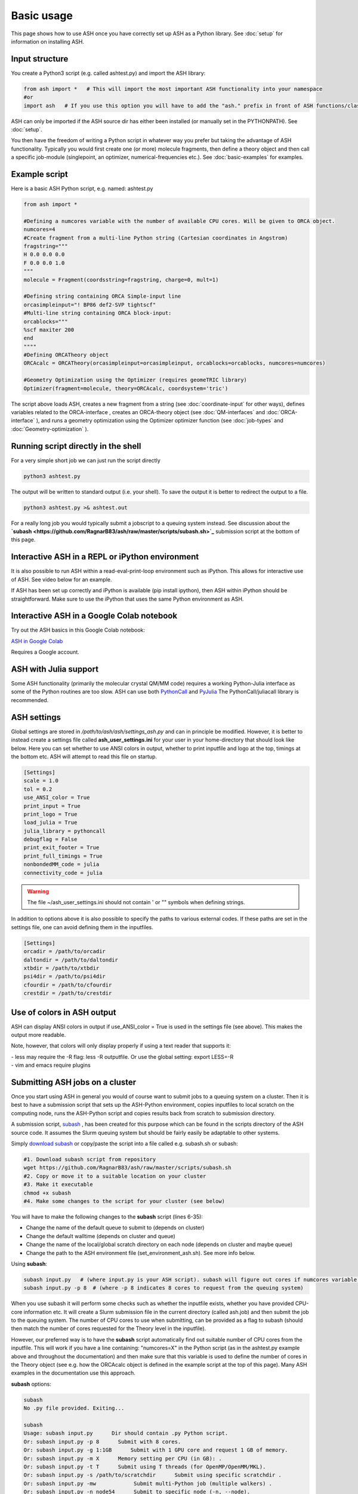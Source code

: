
Basic usage
======================================

This page shows how to use ASH once you have correctly set up ASH as a Python library.
See :doc:`setup` for information on installing ASH.

#####################
Input structure
#####################

You create a Python3 script (e.g. called ashtest.py) and import the ASH library:

.. code-block:: python

    from ash import *   # This will import the most important ASH functionality into your namespace
    #or
    import ash   # If you use this option you will have to add the "ash." prefix in front of ASH functions/classes.


ASH can only be imported if the ASH source dir has either been installed (or manually set in the PYTHONPATH). See :doc:`setup`.

You then have the freedom of writing a Python script in whatever way you prefer but taking the advantage
of ASH functionality. Typically you would first create one (or more) molecule fragments, then define a theory
object and then call a specific job-module (singlepoint, an optimizer, numerical-frequencies etc.).
See  :doc:`basic-examples` for examples.

#####################
Example script
#####################

Here is a basic ASH Python script, e.g. named: ashtest.py

.. code-block:: python

    from ash import *

    #Defining a numcores variable with the number of available CPU cores. Will be given to ORCA object.
    numcores=4
    #Create fragment from a multi-line Python string (Cartesian coordinates in Angstrom)
    fragstring="""
    H 0.0 0.0 0.0
    F 0.0 0.0 1.0
    """
    molecule = Fragment(coordsstring=fragstring, charge=0, mult=1)

    #Defining string containing ORCA Simple-input line
    orcasimpleinput="! BP86 def2-SVP tightscf"
    #Multi-line string containing ORCA block-input:
    orcablocks="""
    %scf maxiter 200
    end
    """"
    #Defining ORCATheory object
    ORCAcalc = ORCATheory(orcasimpleinput=orcasimpleinput, orcablocks=orcablocks, numcores=numcores)

    #Geometry Optimization using the Optimizer (requires geomeTRIC library)
    Optimizer(fragment=molecule, theory=ORCAcalc, coordsystem='tric')


The script above loads ASH, creates a new fragment from a string (see :doc:`coordinate-input` for other ways),
defines variables related to the ORCA-interface , creates an ORCA-theory object
(see :doc:`QM-interfaces` and :doc:`ORCA-interface` ), and runs a geometry optimization using the Optimizer optimizer function  (see :doc:`job-types` and :doc:`Geometry-optimization` ).


######################################
Running script directly in the shell
######################################

For a very simple short job we can just run the script directly

.. code-block:: shell

    python3 ashtest.py

The output will be written to standard output (i.e. your shell). 
To save the output it is better to redirect the output to a file.

.. code-block:: shell

    python3 ashtest.py >& ashtest.out

For a really long job you would typically submit a jobscript to a queuing system instead.
See discussion about the **`subash <https://github.com/RagnarB83/ash/raw/master/scripts/subash.sh>`_** submission script
at the bottom of this page.

#####################################################
Interactive ASH in a REPL or iPython environment
#####################################################

It is also possible to run ASH within a read-eval-print-loop environment such as iPython.
This allows for interactive use of ASH. See video below for an example.

If ASH has been set up correctly and iPython is available (pip install ipython), then ASH within iPython should be straightforward.
Make sure to use the iPython that uses the same Python environment as ASH.

.. raw:: html

    <div align=center>
   <script id="asciicast-MUrhNGhDx9mAjdqomBppIGWsI" src="https://asciinema.org/a/MUrhNGhDx9mAjdqomBppIGWsI.js" async></script>
    </div>

#####################################################
Interactive ASH in a Google Colab notebook
#####################################################


Try out the ASH basics in this Google Colab notebook: 

`ASH in Google Colab <https://colab.research.google.com/drive/11-FG7eTElCvcMNZiTIEXcdWjcR4YWRS-#scrollTo=ViPg1cGuck_a>`_

Requires a Google account.


############################
ASH with Julia support
############################

Some ASH functionality (primarily the molecular crystal QM/MM code) requires a working Python-Julia interface as some of the Python routines are too slow.
ASH can use both `PythonCall <https://cjdoris.github.io/PythonCall.jl/stable/pycall/>`_ and `PyJulia <https://pyjulia.readthedocs.io/en/latest/>`_
The PythonCall/juliacall library is recommended.

#####################
ASH settings
#####################

Global settings are stored in  */path/to/ash/ash/settings_ash.py* and can in principle be modified. 
However, it is better to instead create a settings file called **ash_user_settings.ini** for your user 
in your home-directory that should look like below.
Here you can set whether to use ANSI colors in output, whether to print inputfile and logo at the top, timings at the bottom etc.
ASH will attempt to read this file on startup.

.. code-block:: text

    [Settings]
    scale = 1.0
    tol = 0.2
    use_ANSI_color = True
    print_input = True
    print_logo = True
    load_julia = True
    julia_library = pythoncall
    debugflag = False
    print_exit_footer = True
    print_full_timings = True
    nonbondedMM_code = julia
    connectivity_code = julia

.. warning:: The file ~/ash_user_settings.ini should not contain ' or "" symbols when defining strings.

In addition to options above it is also possible to specify the paths to various external codes.
If these paths are set in the settings file, one can avoid defining them in the inputfiles.


.. code-block:: text

    [Settings]
    orcadir = /path/to/orcadir
    daltondir = /path/to/daltondir
    xtbdir = /path/to/xtbdir
    psi4dir = /path/to/psi4dir
    cfourdir = /path/to/cfourdir
    crestdir = /path/to/crestdir


###############################
Use of colors in ASH output
###############################

ASH can display ANSI colors in output if  use_ANSI_color = True   is used in the settings file (see above). 
This makes the output more readable.

Note, however, that colors will only display properly if using a text reader that supports it:

| - less may require the -R flag: less -R outputfile. Or use the global setting: export LESS=-R
| - vim and emacs require plugins


##################################
Submitting ASH jobs on a cluster
##################################

Once you start using ASH in general you would of course want to submit jobs to a queuing system on a cluster. 
Then it is best to have a submission script that sets up the ASH-Python environment, 
copies inputfiles to local scratch on the computing node, runs the ASH-Python script and copies results back from scratch to submission directory.

A submission script,  `subash <https://github.com/RagnarB83/ash/blob/master/scripts/subash.sh>`_ ,  
has been created for this purpose which can be found in the scripts directory of the ASH source code.
It assumes the Slurm queuing system but should be fairly easily be adaptable to other systems.

Simply `download subash <https://github.com/RagnarB83/ash/blob/master/scripts/subash.sh>`_  or copy/paste the script into a file called e.g. subash.sh or subash:

.. code-block:: text

    #1. Download subash script from repository
    wget https://github.com/RagnarB83/ash/raw/master/scripts/subash.sh
    #2. Copy or move it to a suitable location on your cluster
    #3. Make it executable
    chmod +x subash
    #4. Make some changes to the script for your cluster (see below)

You will have to make the following changes to the **subash** script (lines 6-35):

- Change the name of the default queue to submit to (depends on cluster)
- Change the default walltime (depends on cluster and queue)
- Change the name of the local/global scratch directory on each node (depends on cluster and maybe queue)
- Change the path to the ASH environment file (set_environment_ash.sh). See more info below.

Using **subash**:

.. code-block:: shell

    subash input.py   # (where input.py is your ASH script). subash will figure out cores if numcores variable define in input.py
    subash input.py -p 8  # (where -p 8 indicates 8 cores to request from the queuing system)

When you use subash it will perform some checks such as whether the inputfile exists, whether you have provided CPU-core information etc.
It will create a Slurm submission file in the current directory (called ash.job) and then submit the job to the queuing system.
The number of CPU cores to use when submitting, can be provided as a flag to subash (should then match the number of cores requested for the Theory level in the inputfile).

However, our preferred way is to have the **subash** script automatically find out suitable number of CPU cores from the inputfile.
This will work if you have a line containing: "numcores=X" in the Python script (as in the ashtest.py example above and throughout the documentation) and then make sure 
that this variable is used to define the number of cores in the Theory object (see e.g. how the ORCAcalc object is defined in the example script at the top of this page). 
Many ASH examples in the documentation use this approach.

**subash** options:

.. code-block:: text

    subash
    No .py file provided. Exiting...

    subash
    Usage: subash input.py      Dir should contain .py Python script.
    Or: subash input.py -p 8      Submit with 8 cores.
    Or: subash input.py -g 1:1GB      Submit with 1 GPU core and request 1 GB of memory.
    Or: subash input.py -m X      Memory setting per CPU (in GB): .
    Or: subash input.py -t T      Submit using T threads (for OpenMP/OpenMM/MKL).
    Or: subash input.py -s /path/to/scratchdir      Submit using specific scratchdir .
    Or: subash input.py -mw            Submit multi-Python job (multiple walkers) .
    Or: subash input.py -n node54      Submit to specific node (-n, --node).
    Or: subash input.py -q queuename    Submit to specific queue.


**Configuring the ASH environmentfile:**

If you followed the installation instructions  for ASH (:doc:`setup`) you should have created an ASH environment file : ~/set_environment_ash.sh .
This file can be moved anywhere you like but make sure you modify the ENVIRONMENTFILE variable in the **subash** script to point to it.
It will be sourced (source $ENVIRONMENTFILE) right before python3 is launched (python3 input.py) in the job-submission file.

If you want to make sure ASH can automatically find external QM programs e.g. ORCA, MRCC, CFour, CP2K etc. as well as OpenMPI (used e.g. by ORCA) then it is best to add 
the necessary *PATH* and *LD_LIBRARY_PATH* definitions (or alternatively module load commands) to this ASH environment file.

Below is an example used on our cluster:

.. code-block:: text

    #!/bin/bash

    #ASH and Python environment
    ASHPATH=/data-hdd/PROGRAMS/ASH-PROGRAM/ash/ash
    python3path=/homelocal/rb269145/miniforge3/envs/ASHv1/bin

    #PYTHONPATH for finding ASH generally not recommended. commented out
    #export PYTHONPATH=$ASHPATH:\$ASHPATH/lib:$PYTHONPATH
    export PATH=$python3path:$PATH
    export LD_LIBRARY_PATH=$ASHPATH/lib:$LD_LIBRARY_PATH

    ulimit -s unlimited

    #OTHER PROGRAMS

    #MKL
    source /homelocal/rb269145/PROGRAMS/intel/oneapi/mkl/latest/env/vars.sh

    #Multiwfn
    Multiwfndir=/homelocal/rb269145/PROGRAMS/Multiwfn_3.8dev_bin_Linux_noGUI_jul2023

    #MRCC
    MRCCDIR=/data-hdd/PROGRAMS/MRCC-binaries

    #CFour
    CFOURDIR=/data-hdd/PROGRAMS/CFOUR/cvfour-v21dev-install-mkl-serial/bin

    #ORCA
    source /homelocal/rb269145/scripts/set_environment_orca5.sh

    #CP2K
    CP2KPATH=/homelocal/rb269145/PROGRAMS/CP2K/CP2K-2023.2-bin

    #Dice
    source /homelocal/rb269145/scripts/set_environment_dice_pyscf.sh

    #OPENMPI
    OPENMPIDIR=/data-hdd/PROGRAMS/openmpi-411-install

    #PATH and LD_LIBRARY_PATH modifications for program paths defined above
    export PATH=$OPENMPIDIR/bin:$MRCCDIR:$ORCADIR:$Multiwfndir:$CP2KPATH:$CFOURDIR:$PATH
    export LD_LIBRARY_PATH=$OPENMPIDIR/lib:$ORCADIR:$LD_LIBRARY_PATH

